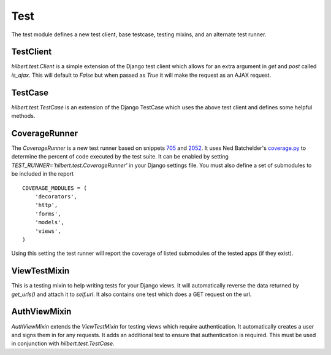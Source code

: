 Test
======================================

The test module defines a new test client, base testcase, testing mixins, and
an alternate test runner.


TestClient
--------------------------------------

`hilbert.test.Client` is a simple extension of the Django test client which allows
for an extra argument in `get` and `post` called `is_ajax`. This will default to
`False` but when passed as `True` it will make the request as an AJAX request.


TestCase
--------------------------------------

`hilbert.test.TestCase` is an extension of the Django TestCase which uses the above
test client and defines some helpful methods.

.. py:method:: TestCase.get_random_string(length=10, choices=string.ascii_letters)

    This method is used to generate random string data used in various tests.

    :param length: The length of the string to return
    :param choices: The character set from which to draw the string characters
    :return: A random string


.. py:method:: TestCase.get_random_email(domain=u'example.com')

    This method is used to generate random email for the given domain.

    :param domain: The domain name for the email address
    :return: A random email address as a string


.. py:method:: TestCase.create_user(data=None)

    This generates a new `django.contrib.auth.User`. If no data is given then the
    user will be given a random username, email, and password.

    :param data: A dictionary of data for the user. Allowed keys: username, password, email
    :return: A newly created User model


CoverageRunner
--------------------------------------

The `CoverageRunner` is a new test runner based on snippets 
`705 <http://djangosnippets.org/snippets/705/>`_ and  
`2052 <http://djangosnippets.org/snippets/2052/>`_. It uses Ned Batchelder's
`coverage.py <http://nedbatchelder.com/code/modules/coverage.html>`_ to determine
the percent of code executed by the test suite. It can be enabled by setting
`TEST_RUNNER='hilbert.test.CoverageRunner'` in your Django settings file. You must also
define a set of submodules to be included in the report ::

    COVERAGE_MODULES = (
        'decorators',
        'http',
        'forms',
        'models',
        'views',
    )

Using this setting the test runner will report the coverage of listed submodules of the tested
apps (if they exist).


ViewTestMixin
--------------------------------------

This is a testing mixin to help writing tests for your Django views. It will automatically
reverse the data returned by `get_urls()` and attach it to `self.url`. It also contains
one test which does a GET request on the url.


AuthViewMixin
--------------------------------------

`AuthViewMixin` extends the `ViewTestMixin` for testing views which require authentication.
It automatically creates a user and signs them in for any requests.
It adds an additional test to ensure that authentication is required. This must be used in
conjunction with `hilbert.test.TestCase`.
